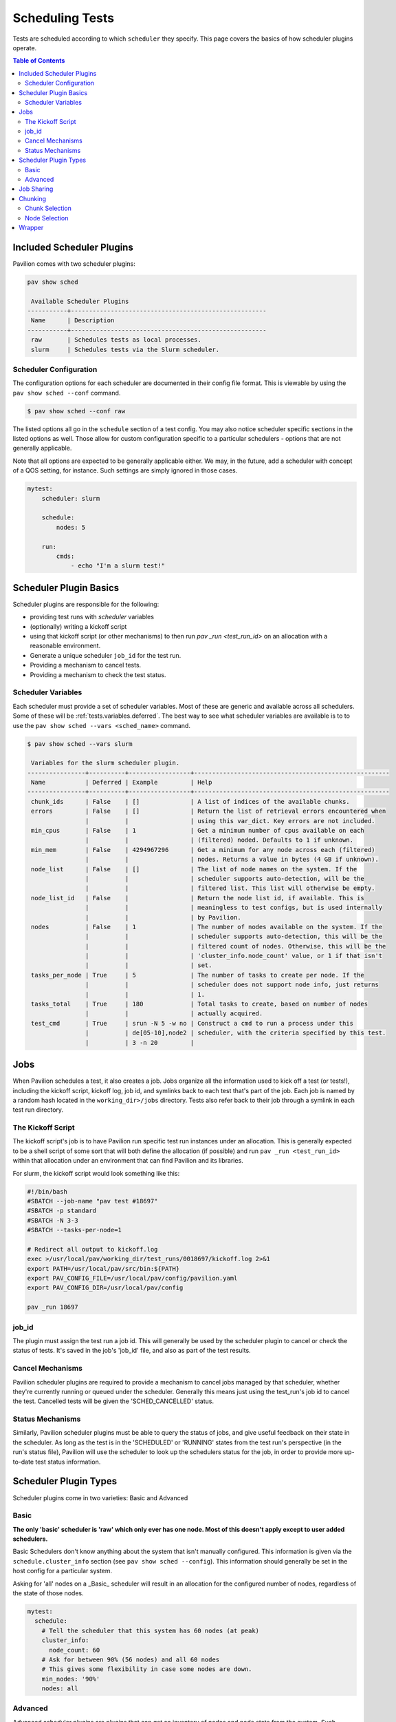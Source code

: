 .. _tests.scheduling:

Scheduling Tests
================

Tests are scheduled according to which ``scheduler`` they specify. This page
covers the basics of how scheduler plugins operate.

.. contents:: Table of Contents

Included Scheduler Plugins
--------------------------

Pavilion comes with two scheduler plugins:

.. code-block:: bash

    pav show sched

     Available Scheduler Plugins
    -----------+------------------------------------------------------
     Name      | Description
    -----------+------------------------------------------------------
     raw       | Schedules tests as local processes.
     slurm     | Schedules tests via the Slurm scheduler.

Scheduler Configuration
~~~~~~~~~~~~~~~~~~~~~~~

The configuration options for each scheduler are documented in their config
file format. This is viewable by using the ``pav show sched --conf`` command.

.. code-block:: bash

    $ pav show sched --conf raw

The listed options all go in the ``schedule`` section of a test config.
You may also notice scheduler specific sections in the listed options as well. Those
allow for custom configuration specific to a particular schedulers - options that are
not generally applicable.

Note that all options are expected to be generally applicable either. We may, in the future,
add a scheduler with concept of a QOS setting, for instance. Such settings are simply ignored
in those cases.

.. code-block:: yaml

    mytest:
        scheduler: slurm

        schedule:
            nodes: 5

        run:
            cmds:
                - echo "I'm a slurm test!"


Scheduler Plugin Basics
-----------------------

Scheduler plugins are responsible for the following:

- providing test runs with *scheduler* variables
- (optionally) writing a kickoff script
- using that kickoff script (or other mechanisms) to then run `pav _run
  <test_run_id>` on an allocation with a reasonable environment.
- Generate a unique scheduler ``job_id`` for the test run.
- Providing a mechanism to cancel tests.
- Providing a mechanism to check the test status.

.. _tests.scheduling.variables:

Scheduler Variables
~~~~~~~~~~~~~~~~~~~

Each scheduler must provide a set of scheduler variables. Most of these are
generic and available across all schedulers. Some of
these will be :ref:`tests.variables.deferred`. The best way to see what
scheduler variables are available is to to use the ``pav show sched --vars <sched_name>``
command.

.. code-block::

    $ pav show sched --vars slurm

     Variables for the slurm scheduler plugin.
    ----------------+----------+-----------------+------------------------------------------------------
     Name           | Deferred | Example         | Help
    ----------------+----------+-----------------+------------------------------------------------------
     chunk_ids      | False    | []              | A list of indices of the available chunks.
     errors         | False    | []              | Return the list of retrieval errors encountered when
                    |          |                 | using this var_dict. Key errors are not included.
     min_cpus       | False    | 1               | Get a minimum number of cpus available on each
                    |          |                 | (filtered) noded. Defaults to 1 if unknown.
     min_mem        | False    | 4294967296      | Get a minimum for any node across each (filtered)
                    |          |                 | nodes. Returns a value in bytes (4 GB if unknown).
     node_list      | False    | []              | The list of node names on the system. If the
                    |          |                 | scheduler supports auto-detection, will be the
                    |          |                 | filtered list. This list will otherwise be empty.
     node_list_id   | False    |                 | Return the node list id, if available. This is
                    |          |                 | meaningless to test configs, but is used internally
                    |          |                 | by Pavilion.
     nodes          | False    | 1               | The number of nodes available on the system. If the
                    |          |                 | scheduler supports auto-detection, this will be the
                    |          |                 | filtered count of nodes. Otherwise, this will be the
                    |          |                 | 'cluster_info.node_count' value, or 1 if that isn't
                    |          |                 | set.
     tasks_per_node | True     | 5               | The number of tasks to create per node. If the
                    |          |                 | scheduler does not support node info, just returns
                    |          |                 | 1.
     tasks_total    | True     | 180             | Total tasks to create, based on number of nodes
                    |          |                 | actually acquired.
     test_cmd       | True     | srun -N 5 -w no | Construct a cmd to run a process under this
                    |          | de[05-10],node2 | scheduler, with the criteria specified by this test.
                    |          | 3 -n 20         |

.. _tests.scheduling.jobs:

Jobs
----

When Pavilion schedules a test, it also creates a job. Jobs organize all the information used
to kick off a test (or tests!), including the kickoff script, kickoff log, job id, and symlinks
back to each test that's part of the job. Each job is named by a random hash located in the
``working_dir>/jobs`` directory. Tests also refer back to their job through a symlink in each
test run directory.

The Kickoff Script
~~~~~~~~~~~~~~~~~~

The kickoff script's job is to have Pavilion run specific test run instances under an
allocation. This is generally expected to be a shell script of some sort that
will both define the allocation (if possible) and run ``pav _run <test_run_id>``
within that allocation under an environment that can find Pavilion and its
libraries.

For slurm, the kickoff script would look something like this:

.. code-block:: bash

    #!/bin/bash
    #SBATCH --job-name "pav test #18697"
    #SBATCH -p standard
    #SBATCH -N 3-3
    #SBATCH --tasks-per-node=1

    # Redirect all output to kickoff.log
    exec >/usr/local/pav/working_dir/test_runs/0018697/kickoff.log 2>&1
    export PATH=/usr/local/pav/src/bin:${PATH}
    export PAV_CONFIG_FILE=/usr/local/pav/config/pavilion.yaml
    export PAV_CONFIG_DIR=/usr/local/pav/config

    pav _run 18697

job_id
~~~~~~

The plugin must assign the test run a job id. This will generally be used by
the scheduler plugin to cancel or check the status of tests. It's saved in
the job's 'job_id' file, and also as part of the test results.

Cancel Mechanisms
~~~~~~~~~~~~~~~~~

Pavilion scheduler plugins are required to provide a mechanism to cancel jobs
managed by that scheduler, whether they're currently running or queued under
the scheduler. Generally this means just using the test_run's job id to
cancel the test. Cancelled tests will be given the 'SCHED_CANCELLED' status.

Status Mechanisms
~~~~~~~~~~~~~~~~~

Similarly, Pavilion scheduler plugins must be able to query the status of
jobs, and give useful feedback on their state in the scheduler. As long as
the test is in the 'SCHEDULED' or 'RUNNING' states from the test run's perspective (in the
run's status file), Pavilion will use the scheduler to look up the schedulers
status for the job, in order to provide more up-to-date test status
information.

.. _tests.scheduling.types:

Scheduler Plugin Types
----------------------

Scheduler plugins come in two varieties: Basic and Advanced

Basic
~~~~~

**The only 'basic' scheduler is 'raw' which only ever has one node. Most of this doesn't apply
except to user added schedulers.**

Basic Schedulers don't know anything about the system that isn't manually configured. This
information is given via the ``schedule.cluster_info`` section (see ``pav show sched --config``).
This information should generally be set in the host config for a particular system.

Asking for 'all' nodes on a _Basic_ scheduler will result in an allocation for the
configured number of nodes, regardless of the state of those nodes.

.. code-block:: yaml

    mytest:
      schedule:
        # Tell the scheduler that this system has 60 nodes (at peak)
        cluster_info:
          node_count: 60
        # Ask for between 90% (56 nodes) and all 60 nodes
        # This gives some flexibility in case some nodes are down.
        min_nodes: '90%'
        nodes: all

Advanced
~~~~~~~~

Advanced scheduler plugins are plugins that can get an inventory of nodes and node state
from the system. Such schedulers are able to dynamically determine how many nodes are up or
available, and create allocations based on that. As a result, asking for 'all' nodes via an
advanced scheduler will get you an allocation request for all nodes that are currently up and not
otherwise filtered out by ``partition`` or other scheduler settings.

Advanced schedulers also enable chunking and job sharing.

.. _tests.scheduling.job_sharing:

Job Sharing
-----------

On an advanced scheduler, when two tests have the same job parameters, they are automatically
scheduled together in the same job allocation. The kickoff script for that job will start the
tests serially, and the result of each test run does not effect the others.

Job sharing makes the most sense for short tests that cover a wide range of nodes - such tests
often take longer to set up the allocation than they do to run.

This is enabled by default. It can be disabled through the ``schedule.share_allocation`` option.

.. _tests.scheduling.chunking:

Chunking
--------

On an advanced scheduler, the ``chunking`` section of the ``schedule`` configuration enables
powerful tools for dividing up a system to test it piece by piece. It is disabled when the chunk
size is equal to all nodes on the system (the default), but can be enabled by selecting a
specific chunk size.

.. code-block:: yaml

    mytest:
      schedule:
        # When using chunking, this is relative to the chunk and not the whole system.
        nodes: all

        # Get 500 node chunks
        chunking:
          size: 500

When using chunking nodes are selected for each job entirely in advance by Pavilion. This can lead
to the tests being a bit more fragile than usual - the failure of a single node can keep a test
from running even if the are 'spare' nodes outside of the chunk.

Chunk Selection
~~~~~~~~~~~~~~~

By default, Pavilion will assign each test to the least used chunk for a given set of tests. This
will distribute your tests evenly across the entire system.

You can, however, specify a specific chunk for each test, or even create permutations of a test
such that it will one once on each chunk. The ``sched.chunk_ids`` scheduler variable contains a
list of all available chunks ids for a test, and can be used in combination with the ``chunk``
setting to specify a chunk.

**Note: It is not generically safe to specify chunks other than chunk '0', as chunks above
zero aren't guaranteed to exist.**

.. code-block:: yaml

    # This will create an instance of this test for every chunk available, giving
    # full coverage of the system.
    mytest:
      permute_on: chunk_ids

      chunk: '{{chunk_ids}}'
      schedule:
        # When using chunking, this is relative to the chunk and not the whole system.
        nodes: all

        # Get 500 node chunks
        chunking:
          size: 500

Node Selection
~~~~~~~~~~~~~~

By default, Pavilion selects (near) contiguous blocks of nodes for each chunk, but this is
customizable. Instead, you can select nodes randomly for each chunk (random), distributed across the
system (dist), or semi-randomly distributed (rand-dist). Regardless of the node selection method,
the number of chunks will be the same and they (mostly) won't overlap.

It is very likely that the chunk size won't align precisely with the number of nodes that are to
be divided into chunks. These 'extra' nodes may be excluded or back-filled with nodes from another
chunk (they always come from the second to last chunk). The default is to 'backfill'.

These are set via the ``schedule.chunking.node_selection`` and ``schedule.chunking.extra`` options.

.. code-block:: yaml

    # This test run over a random selection of 25% of the nodes on the system.
    mytest:
      schedule:
        # When using chunking, this is relative to the chunk and not the whole system.
        nodes: all

        # Get 500 node chunks
        chunking:
          size: 25%
          node_selection: random

.. _tests.scheduling.wrapper:

Wrapper
-------

You can use the wrapper feature on any scheduler to wrap the scheduler test command and run the
wrapper command before actually running the intended command.

.. code-block:: yaml

    basic:
        scheduler: slurm
        schedule:
            wrapper: valgrind
            partition: standard
            nodes: 1

        run:
            cmds:
                # The run command will be `srun -N1 -p standard valgrind ./supermagic -a`
                # It will run `valgrind ./supermagic -a` on the allocation
                - '{{sched.test_cmd}} ./supermagic -a'

When using the ``raw`` scheduler, the ``{{sched.test_cmd}}`` normally returns an empty string. You can 
use the wrapper setting to control a different scheduler directly.

.. code-block:: yaml
    shoot_yourself_in_the_foot_mode:
        scheduler: raw
        schedule:
            # Note that generally it's MUCH better to use the Pavilion's scheduling options,
            # but this allows you to, for example, test the scheduler itself.
            # Other note - You can use mpirun under slurm by setting ``schedule.slurm.mpi_cmd=mpirun``.
            wrapper: 'mpirun -np 2'
        run:
            cmds:
                # With the schedule wrapper, this will be `mpirun -np 2 ./supermagic -a`
                - '{{sched.test_cmd}} ./supermagic -a'


